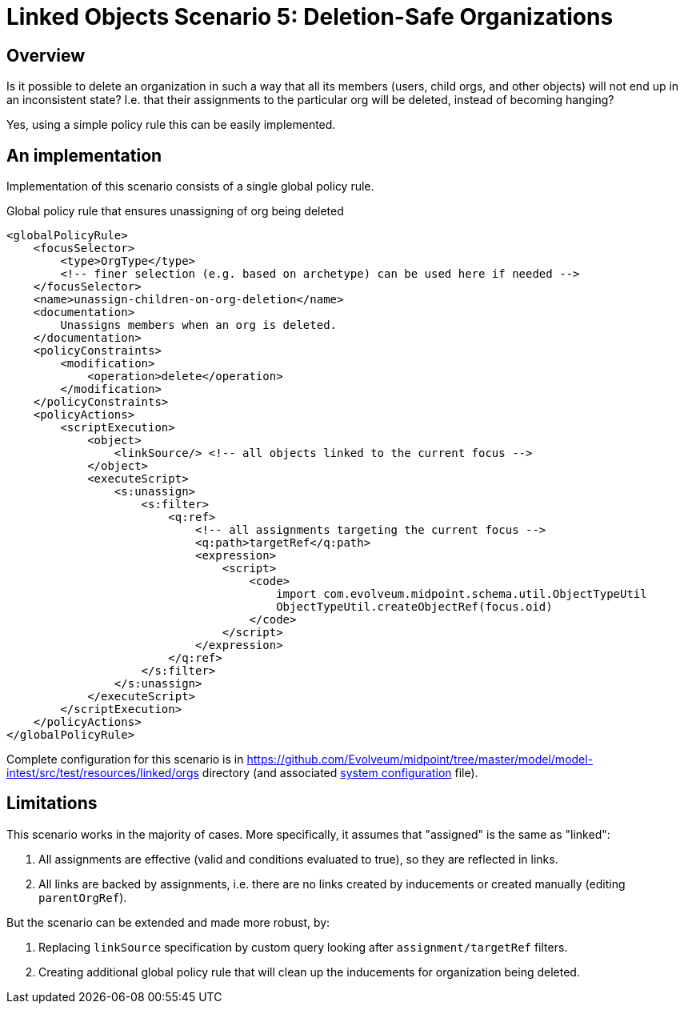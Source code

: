 = Linked Objects Scenario 5: Deletion-Safe Organizations
:page-nav-title: Scenario 5: Deletion-Safe Organizations
:page-wiki-name: Linked objects scenario 5: Deletion-safe organizations
:page-wiki-metadata-create-user: mederly
:page-wiki-metadata-create-date: 2020-10-13T21:29:38.557+02:00
:page-wiki-metadata-modify-user: mederly
:page-wiki-metadata-modify-date: 2020-10-13T21:51:06.837+02:00
:page-since: "4.2"
:page-toc: top

== Overview

Is it possible to delete an organization in such a way that all its members (users, child orgs, and other objects) will not end up in an inconsistent state? I.e. that their assignments to the particular org will be deleted, instead of becoming hanging?

Yes, using a simple policy rule this can be easily implemented.


== An implementation

Implementation of this scenario consists of a single global policy rule.

.Global policy rule that ensures unassigning of org being deleted
[source,xml]
----
<globalPolicyRule>
    <focusSelector>
        <type>OrgType</type>
        <!-- finer selection (e.g. based on archetype) can be used here if needed -->
    </focusSelector>
    <name>unassign-children-on-org-deletion</name>
    <documentation>
        Unassigns members when an org is deleted.
    </documentation>
    <policyConstraints>
        <modification>
            <operation>delete</operation>
        </modification>
    </policyConstraints>
    <policyActions>
        <scriptExecution>
            <object>
                <linkSource/> <!-- all objects linked to the current focus -->
            </object>
            <executeScript>
                <s:unassign>
                    <s:filter>
                        <q:ref>
                            <!-- all assignments targeting the current focus -->
                            <q:path>targetRef</q:path>
                            <expression>
                                <script>
                                    <code>
                                        import com.evolveum.midpoint.schema.util.ObjectTypeUtil
                                        ObjectTypeUtil.createObjectRef(focus.oid)
                                    </code>
                                </script>
                            </expression>
                        </q:ref>
                    </s:filter>
                </s:unassign>
            </executeScript>
        </scriptExecution>
    </policyActions>
</globalPolicyRule>
----

Complete configuration for this scenario is in link:https://github.com/Evolveum/midpoint/tree/master/model/model-intest/src/test/resources/linked/orgs[https://github.com/Evolveum/midpoint/tree/master/model/model-intest/src/test/resources/linked/orgs] directory (and associated link:https://github.com/Evolveum/midpoint/blob/2ddd16ca4e482c26d5e95fd3bf1356bcf7a2b136/model/model-intest/src/test/resources/linked/system-configuration.xml#L109-L147[system configuration] file).


== Limitations

This scenario works in the majority of cases.
More specifically, it assumes that "assigned" is the same as "linked":

. All assignments are effective (valid and conditions evaluated to true), so they are reflected in links.

. All links are backed by assignments, i.e. there are no links created by inducements or created manually (editing `parentOrgRef`).

But the scenario can be extended and made more robust, by:

. Replacing `linkSource` specification by custom query looking after `assignment/targetRef` filters.

. Creating additional global policy rule that will clean up the inducements for organization being deleted.